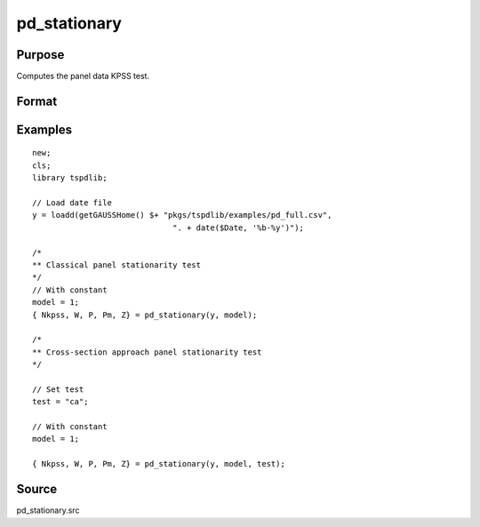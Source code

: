 
pd_stationary
==============================================

Purpose
----------------

Computes the panel data KPSS test. 

Format
----------------
.. function:: { testd_hom, testd_het, m_lee_est, brks } = pd_stationary(y, model [, nbreak, bwl, varm, pmax, bCtl])
    :noindexentry:

    :param y: Wide format panel data.
    :type y: TxN matrix

    :param model: Optional, Model to be implemented.

        =========== ================================
        1           Constant (Default)
        2           Constant and trend 
        =========== ================================

    :type model: Scalar

    :param test: Optional, Test to be conducted. 
    
        =========== ======================================================
        "st"         Stationary tests, no modifications.
        "ca"         Based on CA (cross-section averages approach).
        "fourier"    CA approach with smooth breaks (fourier approach).
        "panic"      Based on PANIC approach
        =========== ======================================================
        
    :type test: String
    
    :param varm: Optional, long-run consistent variance estimation method. Default = 1.

          =========== =====================================================
          1           iid.
          2           Bartlett.
          3           Quadratic Spectral (QS).
          4           SPC with Bartlett (Sul, Phillips & Choi, 2005)
          5           SPC with QS
          6           Kurozumi with Bartlett
          7           Kurozumi with QS
          =========== =====================================================

    :type varm: Scalar
    
    :param bwl: Optional, bandwidth for the spectral window. Default = round(4 * (T/100)^(2/9)).
    :type  bwl: Scalar

    :param kmax: Optional, maximum number of factors. Default = 5.
    :type kmax: Scalar

    :param ic: Optional, information criterion for optimal number of factors. Default = 1.

        =========== =====================
        1           Akaike.
        2           Schwarz.
        3           t-stat significance.
        =========== =====================

    :type ic: Scalar

    :return Nkpss: The KPSS statistics for each cross-section and the corresponding p-values.
    :rtype Nkpss: Dataframe

    :return W: Panel stationarity statistic by Hadri (2000) and the corresponding p-value.
    :rtype W: Scalar

    :return P: Panel stationarity statistic by Yin & Wu (2001) and the corresponding p-value.
    :rtype P: Matrix

    :return Pm: Panel stationarity statistic by Nazlioglu et al. (2021) and the corresponding p-value.
    :rtype Pm: Scalar
        
    :return Z: Panel stationarity statistic by Nazlioglu et al. (2021) and the corresponding p-value. 
    :rtype Z: Matrix

Examples
--------

::

  new;
  cls;
  library tspdlib;

  // Load date file
  y = loadd(getGAUSSHome() $+ "pkgs/tspdlib/examples/pd_full.csv", 
                                ". + date($Date, '%b-%y')");

  /*
  ** Classical panel stationarity test
  */
  // With constant
  model = 1;
  { Nkpss, W, P, Pm, Z} = pd_stationary(y, model);

  /*
  ** Cross-section approach panel stationarity test 
  */

  // Set test
  test = "ca";

  // With constant
  model = 1;

  { Nkpss, W, P, Pm, Z} = pd_stationary(y, model, test);

Source
------

pd_stationary.src

.. seealso:: Functions :func:`pd_kpss`, :func:`pdfzk`, :func:`pdlm`
